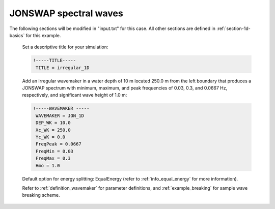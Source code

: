.. _section-1d-jonswap:

JONSWAP spectral waves 
######################

.. figure:: images/simple_cases/eta_1d_irr.jpg
    :width: 500px
    :align: center
    :height: 300px
    :alt: alternate text
    :figclass: align-center

The following sections will be modified in "input.txt" for this case. All other sections are defined in :ref:`section-1d-basics` for this example.

 Set a descriptive title for your simulation:

 .. code-block:: rest

        !-----TITLE-----
         TITLE = irregular_1D

 Add an irregular wavemaker in a water depth of 10 m located 250.0 m from the left boundary that produces a JONSWAP spectrum with minimum, maximum, and peak frequencies of 0.03, 0.3, and 0.0667 Hz, respectively, and significant wave height of 1.0 m:

 .. code-block:: rest
 
        !-----WAVEMAKER -----
         WAVEMAKER = JON_1D
         DEP_WK = 10.0 
         Xc_WK = 250.0 
         Yc_WK = 0.0 
         FreqPeak = 0.0667
         FreqMin = 0.03 
         FreqMax = 0.3 
         Hmo = 1.0

 Default option for energy splitting: EqualEnergy (refer to :ref:`info_equal_energy` for more information).
 
 Refer to :ref:`definition_wavemaker` for parameter definitions, and :ref:`example_breaking` for sample wave breaking scheme.

